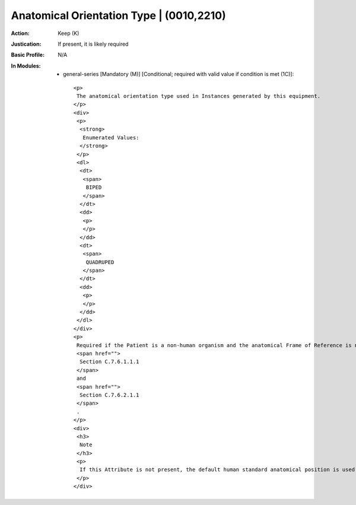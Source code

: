 -----------------------------------------
Anatomical Orientation Type | (0010,2210)
-----------------------------------------
:Action: Keep (K)
:Justication: If present, it is likely required
:Basic Profile: N/A
:In Modules:
   - general-series [Mandatory (M)] [Conditional; required with valid value if condition is met (1C)]::

       <p>
        The anatomical orientation type used in Instances generated by this equipment.
       </p>
       <div>
        <p>
         <strong>
          Enumerated Values:
         </strong>
        </p>
        <dl>
         <dt>
          <span>
           BIPED
          </span>
         </dt>
         <dd>
          <p>
          </p>
         </dd>
         <dt>
          <span>
           QUADRUPED
          </span>
         </dt>
         <dd>
          <p>
          </p>
         </dd>
        </dl>
       </div>
       <p>
        Required if the Patient is a non-human organism and the anatomical Frame of Reference is not bipedal. May be present otherwise. See
        <span href="">
         Section C.7.6.1.1.1
        </span>
        and
        <span href="">
         Section C.7.6.2.1.1
        </span>
        .
       </p>
       <div>
        <h3>
         Note
        </h3>
        <p>
         If this Attribute is not present, the default human standard anatomical position is used to define the patient orientation of projection images and the Patient-Based Coordinate System of cross-sectional images.
        </p>
       </div>
